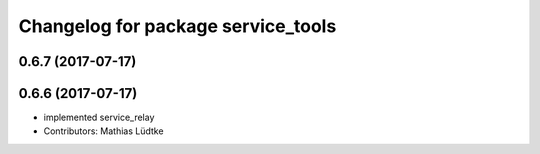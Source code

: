 ^^^^^^^^^^^^^^^^^^^^^^^^^^^^^^^^^^^
Changelog for package service_tools
^^^^^^^^^^^^^^^^^^^^^^^^^^^^^^^^^^^

0.6.7 (2017-07-17)
------------------

0.6.6 (2017-07-17)
------------------
* implemented service_relay
* Contributors: Mathias Lüdtke
